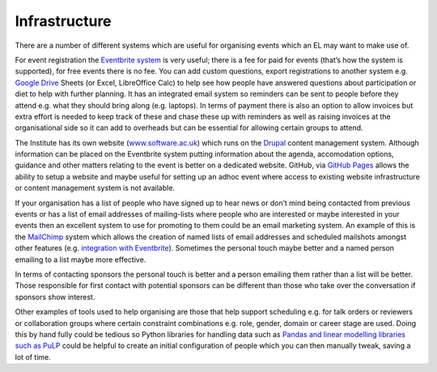 .. _Infrastructure:

Infrastructure
==============

There are a number of different systems which are useful for organising events which an EL may want to make use of.

For event registration the `Eventbrite system <https://www.eventbrite.com/>`_ is very useful; there is a fee for paid for events (that’s how the system is supported), for free events there is no fee. You can add custom questions, export registrations to another system e.g. `Google Drive <https://drive.google.com/drive/my-drive>`_ Sheets (or Excel, LibreOffice Calc) to help see how people have answered questions about participation or diet to help with further planning. It has an integrated email system so reminders can be sent to people before they attend e.g. what they should bring along (e.g. laptops). In terms of payment there is also an option to allow invoices but extra effort is needed to keep track of these and chase these up with reminders as well as raising invoices at the organisational side so it can add to overheads but can be essential for allowing certain groups to attend.

The Institute has its own website (`www.software.ac.uk <https://www.software.ac.uk>`_) which runs on the `Drupal <https://www.drupal.org/>`_ content management system. Although information can be placed on the Eventbrite system putting information about the agenda, accomodation options, guidance and other matters relating to the event is better on a dedicated website. GitHub, via `GitHub Pages <https://pages.github.com/>`_ allows the ability to setup a website and maybe useful for setting up an adhoc event where access to existing website infrastructure or content management system is not available.

If your organisation has a list of people who have signed up to hear news or don’t mind being contacted from previous events or has a list of email addresses of mailing-lists  where people who are interested or maybe interested in your events then an excellent system to use for promoting to them could be an email marketing system. An example of this is the `MailChimp <https://mailchimp.com/>`_ system which allows the creation of named lists of email addresses and scheduled mailshots amongst other features (e.g. `integration with Eventbrite <https://docs.google.com/document/d/1jF478TeevvO9BMRIIKTQYEmzIaec10dLuypTtNAxq4U/edit#>`_). Sometimes the personal touch maybe better and a named person emailing to a list maybe more effective. 

In terms of contacting sponsors the personal touch is better and a person emailing them rather than a list will be better. Those responsible for first contact with potential sponsors can be different than those who take over the conversation if sponsors show interest.

Other examples of tools used to help organising are those that help support scheduling e.g. for talk orders or reviewers or collaboration groups where certain constraint combinations e.g. role, gender, domain or career stage are used. Doing this by hand fully could be tedious so Python libraries for handling data such as `Pandas and linear modelling libraries such as PuLP <https://www.software.ac.uk/blog/2017-12-18-assigning-fellowship-programme-2018-applications-reviewers>`_ could be helpful to create an initial configuration of people which you can then manually tweak, saving a lot of time.
